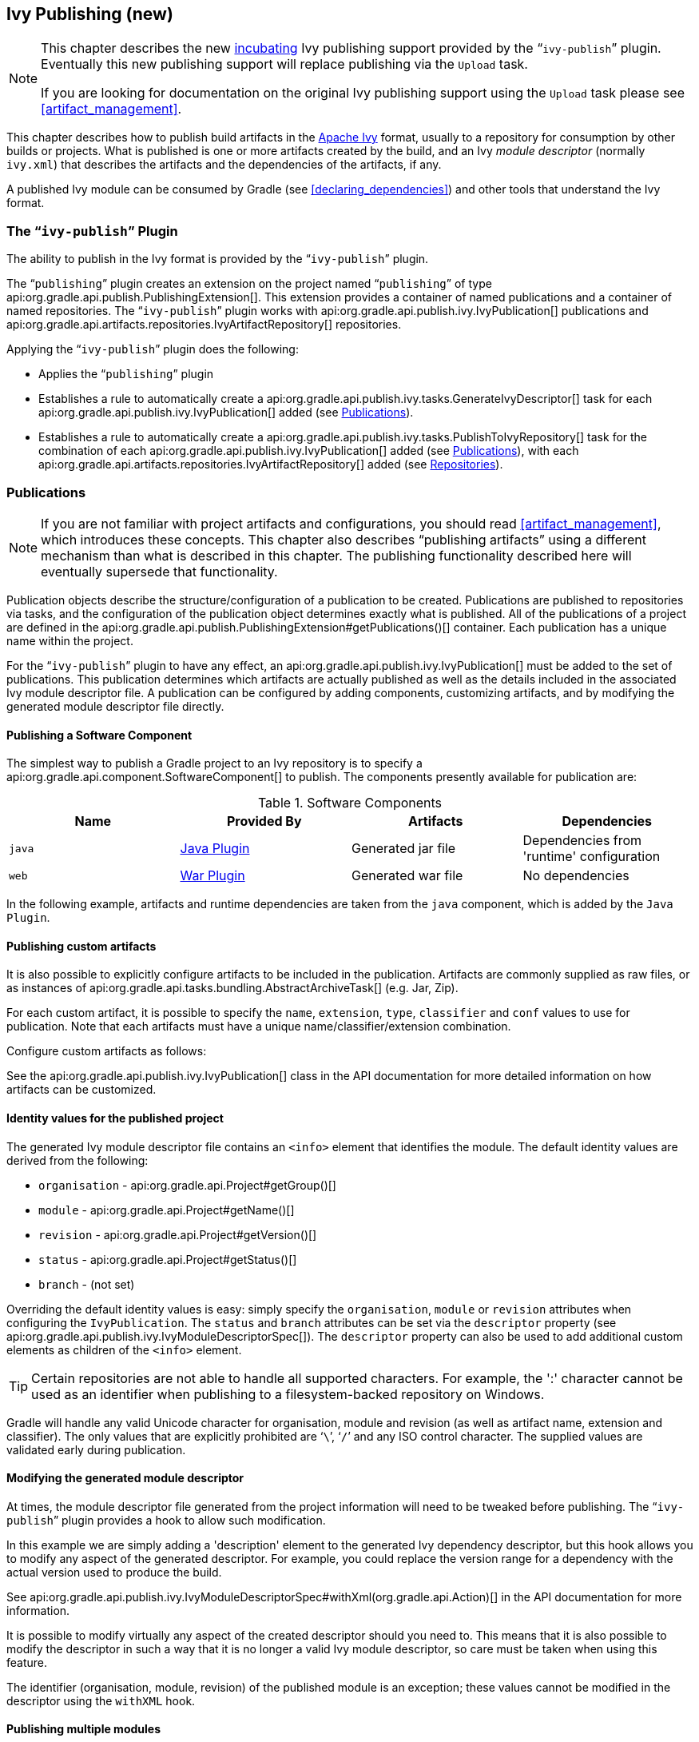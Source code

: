 // Copyright 2017 the original author or authors.
//
// Licensed under the Apache License, Version 2.0 (the "License");
// you may not use this file except in compliance with the License.
// You may obtain a copy of the License at
//
//      http://www.apache.org/licenses/LICENSE-2.0
//
// Unless required by applicable law or agreed to in writing, software
// distributed under the License is distributed on an "AS IS" BASIS,
// WITHOUT WARRANTIES OR CONDITIONS OF ANY KIND, either express or implied.
// See the License for the specific language governing permissions and
// limitations under the License.

[[publishing_ivy]]
== Ivy Publishing (new)


[NOTE]
====

This chapter describes the new <<feature_lifecycle,incubating>> Ivy publishing support provided by the “`ivy-publish`” plugin. Eventually this new publishing support will replace publishing via the `Upload` task.

If you are looking for documentation on the original Ivy publishing support using the `Upload` task please see <<artifact_management>>.

====

This chapter describes how to publish build artifacts in the http://ant.apache.org/ivy/[Apache Ivy] format, usually to a repository for consumption by other builds or projects. What is published is one or more artifacts created by the build, and an Ivy _module descriptor_ (normally `ivy.xml`) that describes the artifacts and the dependencies of the artifacts, if any.

A published Ivy module can be consumed by Gradle (see <<declaring_dependencies>>) and other tools that understand the Ivy format.


[[publishing_ivy:plugin]]
=== The “`ivy-publish`” Plugin

The ability to publish in the Ivy format is provided by the “`ivy-publish`” plugin.

The “`publishing`” plugin creates an extension on the project named “`publishing`” of type api:org.gradle.api.publish.PublishingExtension[]. This extension provides a container of named publications and a container of named repositories. The “`ivy-publish`” plugin works with api:org.gradle.api.publish.ivy.IvyPublication[] publications and api:org.gradle.api.artifacts.repositories.IvyArtifactRepository[] repositories.

++++
<sample id="publishing_ivy:apply-plugin-snippet" dir="ivy-publish/quickstart" title="Applying the “ivy-publish” plugin">
            <sourcefile file="build.gradle" snippet="use-plugin"/>
        </sample>
++++

Applying the “`ivy-publish`” plugin does the following:

* Applies the “`publishing`” plugin
* Establishes a rule to automatically create a api:org.gradle.api.publish.ivy.tasks.GenerateIvyDescriptor[] task for each api:org.gradle.api.publish.ivy.IvyPublication[] added (see <<publishing_ivy:publications>>).
* Establishes a rule to automatically create a api:org.gradle.api.publish.ivy.tasks.PublishToIvyRepository[] task for the combination of each api:org.gradle.api.publish.ivy.IvyPublication[] added (see <<publishing_ivy:publications>>), with each api:org.gradle.api.artifacts.repositories.IvyArtifactRepository[] added (see <<publishing_ivy:repositories>>).


[[publishing_ivy:publications]]
=== Publications


[NOTE]
====
If you are not familiar with project artifacts and configurations, you should read <<artifact_management>>, which introduces these concepts. This chapter also describes “publishing artifacts” using a different mechanism than what is described in this chapter. The publishing functionality described here will eventually supersede that functionality.
====

Publication objects describe the structure/configuration of a publication to be created. Publications are published to repositories via tasks, and the configuration of the publication object determines exactly what is published. All of the publications of a project are defined in the api:org.gradle.api.publish.PublishingExtension#getPublications()[] container. Each publication has a unique name within the project.

For the “`ivy-publish`” plugin to have any effect, an api:org.gradle.api.publish.ivy.IvyPublication[] must be added to the set of publications. This publication determines which artifacts are actually published as well as the details included in the associated Ivy module descriptor file. A publication can be configured by adding components, customizing artifacts, and by modifying the generated module descriptor file directly.


[[sec:publishing_component_to_ivy]]
==== Publishing a Software Component

The simplest way to publish a Gradle project to an Ivy repository is to specify a api:org.gradle.api.component.SoftwareComponent[] to publish. The components presently available for publication are:

.Software Components
[cols="a,a,a,a", options="header"]
|===
| Name
| Provided By
| Artifacts
| Dependencies

| `java`
| <<java_plugin,Java Plugin>>
| Generated jar file
| Dependencies from 'runtime' configuration

| `web`
| <<war_plugin,War Plugin>>
| Generated war file
| No dependencies
|===

In the following example, artifacts and runtime dependencies are taken from the `java` component, which is added by the `Java Plugin`.

++++
<sample dir="ivy-publish/quickstart" id="publishing_ivy:publish-component-snippet" title="Publishing a Java module to Ivy">
    <sourcefile file="build.gradle" snippet="publish-component"/>
</sample>
++++


[[sec:publishing_custom_artifacts_to_ivy]]
==== Publishing custom artifacts

It is also possible to explicitly configure artifacts to be included in the publication. Artifacts are commonly supplied as raw files, or as instances of api:org.gradle.api.tasks.bundling.AbstractArchiveTask[] (e.g. Jar, Zip).

For each custom artifact, it is possible to specify the `name`, `extension`, `type`, `classifier` and `conf` values to use for publication. Note that each artifacts must have a unique name/classifier/extension combination.

Configure custom artifacts as follows:

++++
<sample dir="ivy-publish/java-multi-project" id="publishing_ivy:publish-custom-artifact-snippet" title="Publishing additional artifact to Ivy">
    <sourcefile file="build.gradle" snippet="publish-custom-artifact"/>
</sample>
++++

See the api:org.gradle.api.publish.ivy.IvyPublication[] class in the API documentation for more detailed information on how artifacts can be customized.

[[sec:identity_values_for_the_published_project]]
==== Identity values for the published project

The generated Ivy module descriptor file contains an `&lt;info&gt;` element that identifies the module. The default identity values are derived from the following:

* `organisation` - api:org.gradle.api.Project#getGroup()[]
* `module` - api:org.gradle.api.Project#getName()[]
* `revision` - api:org.gradle.api.Project#getVersion()[]
* `status` - api:org.gradle.api.Project#getStatus()[]
* `branch` - (not set)

Overriding the default identity values is easy: simply specify the `organisation`, `module` or `revision` attributes when configuring the `IvyPublication`. The `status` and `branch` attributes can be set via the `descriptor` property (see api:org.gradle.api.publish.ivy.IvyModuleDescriptorSpec[]). The `descriptor` property can also be used to add additional custom elements as children of the `&lt;info&gt;` element.

++++
<sample dir="ivy-publish/multiple-publications" id="publishing_ivy:publish-customize-identity" title="customizing the publication identity">
                <sourcefile file="build.gradle" snippet="customize-identity"/>
            </sample>
++++

[TIP]
====
Certain repositories are not able to handle all supported characters. For example, the ':' character cannot be used as an identifier when publishing to a filesystem-backed repository on Windows.
====

Gradle will handle any valid Unicode character for organisation, module and revision (as well as artifact name, extension and classifier). The only values that are explicitly prohibited are '```\```', '```/```' and any ISO control character. The supplied values are validated early during publication.

[[sec:modifying_the_generated_module_descriptor]]
==== Modifying the generated module descriptor

At times, the module descriptor file generated from the project information will need to be tweaked before publishing. The “`ivy-publish`” plugin provides a hook to allow such modification.

++++
<sample dir="ivy-publish/descriptor-customization" id="publishing_ivy:descriptor-customization-snippet" title="Customizing the module descriptor file">
    <sourcefile file="build.gradle" snippet="customize-descriptor"/>
</sample>
++++

In this example we are simply adding a 'description' element to the generated Ivy dependency descriptor, but this hook allows you to modify any aspect of the generated descriptor. For example, you could replace the version range for a dependency with the actual version used to produce the build.

See api:org.gradle.api.publish.ivy.IvyModuleDescriptorSpec#withXml(org.gradle.api.Action)[] in the API documentation for more information.

It is possible to modify virtually any aspect of the created descriptor should you need to. This means that it is also possible to modify the descriptor in such a way that it is no longer a valid Ivy module descriptor, so care must be taken when using this feature.

The identifier (organisation, module, revision) of the published module is an exception; these values cannot be modified in the descriptor using the `withXML` hook.

[[sec:publishing_multiple_modules_to_ivy]]
==== Publishing multiple modules

Sometimes it's useful to publish multiple modules from your Gradle build, without creating a separate Gradle subproject. An example is publishing a separate API and implementation jar for your library. With Gradle this is simple:

++++
<sample dir="ivy-publish/multiple-publications" id="publishing_ivy:publish-multiple-publications" title="Publishing multiple modules from a single project">
    <sourcefile file="build.gradle" snippet="multiple-publications"/>
</sample>
++++

If a project defines multiple publications then Gradle will publish each of these to the defined repositories. Each publication must be given a unique identity as described above.

[[publishing_ivy:repositories]]
=== Repositories

Publications are published to repositories. The repositories to publish to are defined by the api:org.gradle.api.publish.PublishingExtension#getRepositories()[] container.

++++
<sample dir="ivy-publish/quickstart" id="publishing_ivy:sample_repositories" title="Declaring repositories to publish to">
    <sourcefile file="build.gradle" snippet="repositories"/>
</sample>
++++

The DSL used to declare repositories for publishing is the same DSL that is used to declare repositories for dependencies (api:org.gradle.api.artifacts.dsl.RepositoryHandler[]). However, in the context of Ivy publication only the repositories created by the `ivy()` methods can be used as publication destinations. You cannot publish an `IvyPublication` to a Maven repository for example.

[[publishing_ivy:publishing]]
=== Performing a publish

The “`ivy-publish`” plugin automatically creates a api:org.gradle.api.publish.ivy.tasks.PublishToIvyRepository[] task for each api:org.gradle.api.publish.ivy.IvyPublication[] and api:org.gradle.api.artifacts.repositories.IvyArtifactRepository[] combination in the `publishing.publications` and `publishing.repositories` containers respectively.

The created task is named “`publish«_PUBNAME_»PublicationTo«_REPONAME_»Repository`”, which is “`publishIvyJavaPublicationToIvyRepository`” for this example. This task is of type api:org.gradle.api.publish.ivy.tasks.PublishToIvyRepository[].

++++
<sample dir="ivy-publish/quickstart" id="publishingIvyPublishSingle" title="Choosing a particular publication to publish">
    <sourcefile file="build.gradle"/>
    <output args="publishIvyJavaPublicationToIvyRepository"/>
</sample>
++++


[[sec:the_publish_lifecycle_task]]
==== The “`publish`” lifecycle task

The “`publish`” plugin (that the “`ivy-publish`” plugin implicitly applies) adds a lifecycle task that can be used to publish all publications to all applicable repositories named “`publish`”.

In more concrete terms, executing this task will execute all api:org.gradle.api.publish.ivy.tasks.PublishToIvyRepository[] tasks in the project. This is usually the most convenient way to perform a publish.

++++
<sample dir="ivy-publish/quickstart" id="publishingIvyPublishLifecycle" title="Publishing all publications via the “publish” lifecycle task">
    <output args="publish"/>
</sample>
++++


[[publishing_ivy:conditional_publishing]]
==== Conditional publishing

When you have defined multiple publications or repositories, you often want to control which publications are published to which repositories. For instance, consider the following sample that defines two publications and two repositories:

++++
<sample dir="ivy-publish/conditional-publishing" id="multiplePublicationsAndRepositories" title="Adding multiple publications and repositories">
    <sourcefile file="build.gradle" snippet="publishing"/>
</sample>
++++

You may not want build users publishing both types of publications to both repositories, but the plugin automatically generates tasks for all possible combinations. So how do you stop someone from publishing the `binaryAndSources` publication to the `external` repository?

You can configure the tasks generated by the “`ivy-publish`” plugin to be skipped based on certain criteria. The following sample demonstrates how to restrict the `binary` publication to the `external` repository and the `binaryAndSources` publication to the `internal` repository.

++++
<sample dir="ivy-publish/conditional-publishing" id="publishingIvyConditionally" title="Configuring which artifacts should be published to which repositories">
    <sourcefile file="build.gradle" snippet="task-config"/>
    <output args="publish"/>
</sample>
++++

Moreover, you may want to define your own shorthand tasks to fit your workflow. The following sample defines two tasks: `publishToExternalRepository` to publish all publications to the `external` repository and `publishToInternalRepository` for the `internal` repository:

++++
<sample dir="ivy-publish/conditional-publishing" id="shorthandTasks" title="Defining your own shorthand tasks for publishing">
    <sourcefile file="build.gradle" snippet="shorthand-tasks"/>
</sample>
++++


[[publishing_ivy:descriptor]]
=== Generating the Ivy module descriptor file without publishing

At times it is useful to generate the Ivy module descriptor file (normally `ivy.xml`) without publishing your module to an Ivy repository. Since descriptor file generation is performed by a separate task, this is very easy to do.

The “`ivy-publish`” plugin creates one api:org.gradle.api.publish.ivy.tasks.GenerateIvyDescriptor[] task for each registered api:org.gradle.api.publish.ivy.IvyPublication[], named “`generateDescriptorFileFor«_PUBNAME_»Publication`”, which will be “`generateDescriptorFileForIvyJavaPublication`” for the previous example of the “`ivyJava`” publication.

You can specify where the generated Ivy file will be located by setting the `destination` property on the generated task. By default this file is written to “`build/publications/«_PUBNAME_»/ivy.xml`”.

++++
<sample dir="ivy-publish/descriptor-customization" id="publishingIvyGenerateDescriptor" title="Generating the Ivy module descriptor file">
    <sourcefile file="build.gradle" snippet="generate"/>
    <output args="generateDescriptorFileForIvyCustomPublication"/>
</sample>
++++

[NOTE]
====
The “`ivy-publish`” plugin leverages some experimental support for late plugin configuration, and the `GenerateIvyDescriptor` task will not be constructed until the publishing extension is configured. The simplest way to ensure that the publishing plugin is configured when you attempt to access the `GenerateIvyDescriptor` task is to place the access inside a `model` block, as the example above demonstrates.

The same applies to any attempt to access publication-specific tasks like api:org.gradle.api.publish.ivy.tasks.PublishToIvyRepository[]. These tasks should be referenced from within a `model` block.
====


[[publishing_ivy:example]]
=== Complete example

The following example demonstrates publishing with a multi-project build. Each project publishes a Java component and a configured additional source artifact. The descriptor file is customized to include the project description for each project.

++++
<sample dir="ivy-publish/java-multi-project" id="publishing_ivy:complete_example" title="Publishing a Java module">
    <sourcefile file="build.gradle"/>
</sample>
++++

The result is that the following artifacts will be published for each project:

* The Ivy module descriptor file: “`ivy-1.0.xml`”.
* The primary “jar” artifact for the Java component: “`project1-1.0.jar`”.
* The source “jar” artifact that has been explicitly configured: “`project1-1.0-source.jar`”.

When `project1` is published, the module descriptor (i.e. the `ivy.xml` file) that is produced will look like:

[TIP]
====
Note that `«PUBLICATION-TIME-STAMP»` in this example Ivy module descriptor will be the timestamp of when the descriptor was generated.
====

++++
<sample dir="ivy-publish/java-multi-project" id="publishing_ivy:output_ivy.xml" title="Example generated ivy.xml">
    <sourcefile file="output-ivy.xml" snippet="content"/>
</sample>
++++


[[publishing_ivy:future]]
=== Future features

The “`ivy-publish`” plugin functionality as described above is incomplete, as the feature is still <<feature_lifecycle,incubating>>. In upcoming Gradle releases, the functionality will be expanded to include (but not limited to):

* Convenient customization of module attributes (`module`, `organisation` etc.)
* Convenient customization of dependencies reported in `module descriptor`.
* Multiple discrete publications per project
